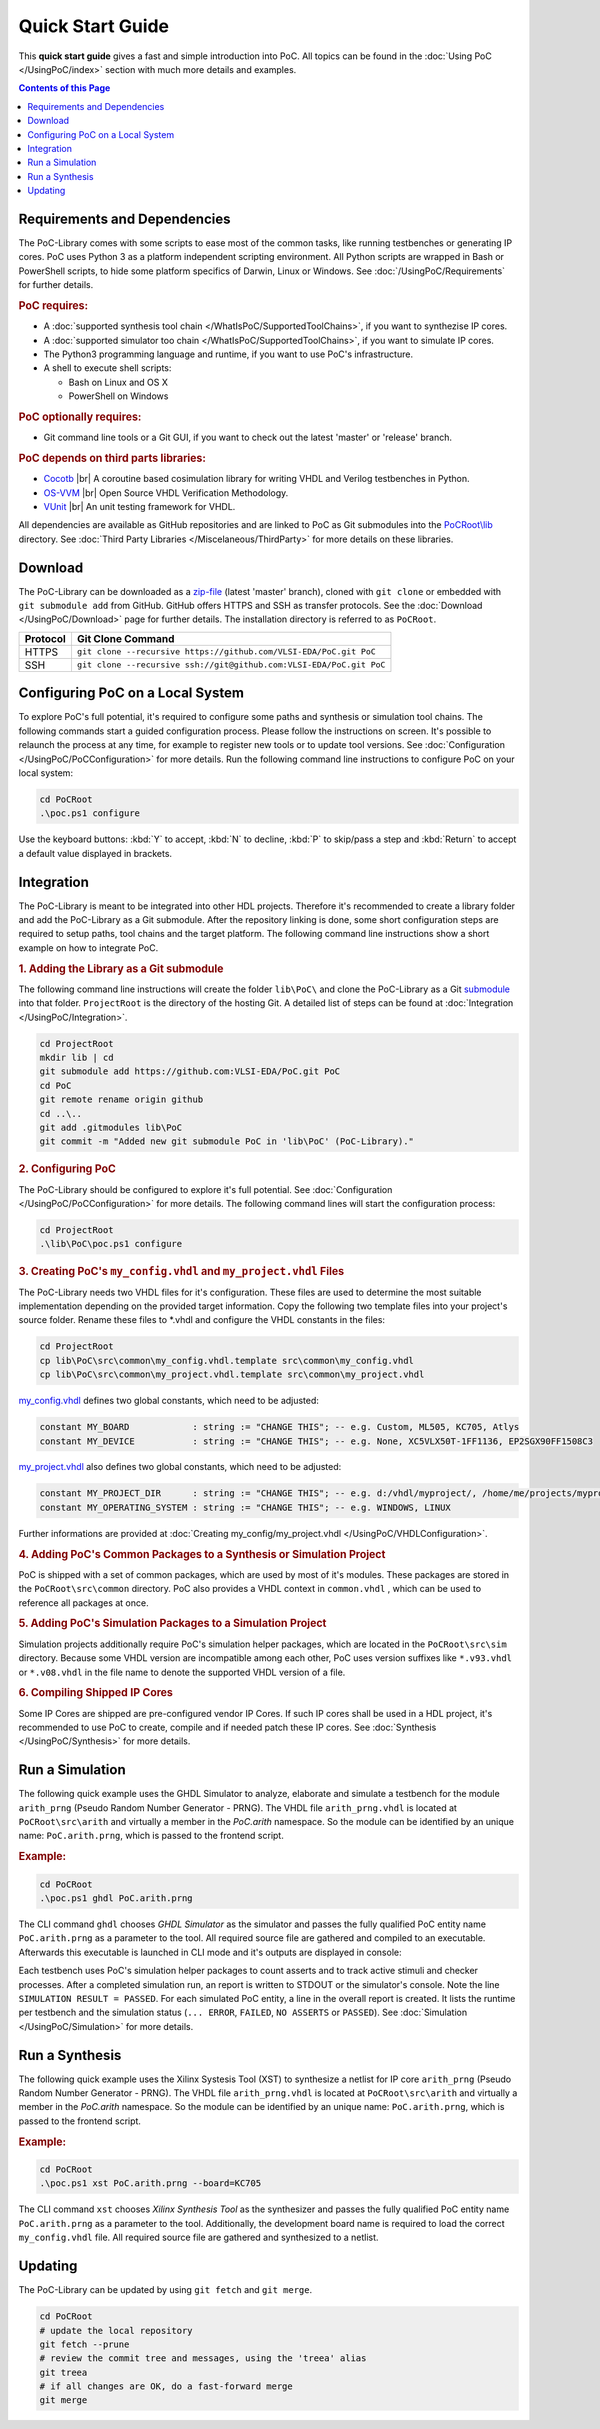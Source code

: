 
Quick Start Guide
#################

This **quick start guide** gives a fast and simple introduction into PoC. All
topics can be found in the :doc:`Using PoC </UsingPoC/index>` section with much
more details and examples.

.. contents:: Contents of this Page
   :local:


Requirements and Dependencies
*****************************

The PoC-Library comes with some scripts to ease most of the common tasks, like
running testbenches or generating IP cores. PoC uses Python 3 as a platform
independent scripting environment. All Python scripts are wrapped in Bash or
PowerShell scripts, to hide some platform specifics of Darwin, Linux or Windows.
See :doc:`/UsingPoC/Requirements` for further details.


.. rubric:: PoC requires:

* A :doc:`supported synthesis tool chain </WhatIsPoC/SupportedToolChains>`, if you want to synthezise IP cores.
* A :doc:`supported simulator too chain </WhatIsPoC/SupportedToolChains>`, if you want to simulate IP cores.
* The Python3 programming language and runtime, if you want to use PoC's infrastructure.
* A shell to execute shell scripts:

  * Bash on Linux and OS X
  * PowerShell on Windows


.. rubric:: PoC optionally requires:

* Git command line tools or a Git GUI, if you want to check out the latest 'master' or 'release' branch.


.. rubric:: PoC depends on third parts libraries:

* `Cocotb <https://github.com/potentialventures/cocotb>`_ |br|
  A coroutine based cosimulation library for writing VHDL and Verilog testbenches in Python.
* `OS-VVM <https://github.com/JimLewis/OSVVM>`_ |br|
  Open Source VHDL Verification Methodology.
* `VUnit <https://github.com/VUnit/vunit>`_ |br|
  An unit testing framework for VHDL.

All dependencies are available as GitHub repositories and are linked to
PoC as Git submodules into the `PoCRoot\\lib <https://github.com/VLSI-EDA/PoC/tree/master/lib>`_
directory. See :doc:`Third Party Libraries </Miscelaneous/ThirdParty>` for more details on these libraries.


Download
********

The PoC-Library can be downloaded as a `zip-file <https://github.com/VLSI-EDA/PoC/archive/master.zip>`_
(latest 'master' branch), cloned with ``git clone`` or embedded with
``git submodule add`` from GitHub. GitHub offers HTTPS and SSH as transfer
protocols. See the :doc:`Download </UsingPoC/Download>` page for further
details. The installation directory is referred to as ``PoCRoot``.

+----------+---------------------------------------------------------------------+
| Protocol | Git Clone Command                                                   |
+==========+=====================================================================+
| HTTPS    | ``git clone --recursive https://github.com/VLSI-EDA/PoC.git PoC``   |
+----------+---------------------------------------------------------------------+
| SSH      | ``git clone --recursive ssh://git@github.com:VLSI-EDA/PoC.git PoC`` |
+----------+---------------------------------------------------------------------+


Configuring PoC on a Local System
*********************************

To explore PoC's full potential, it's required to configure some paths and
synthesis or simulation tool chains. The following commands start a guided
configuration process. Please follow the instructions on screen. It's possible
to relaunch the process at any time, for example to register new tools or to
update tool versions. See :doc:`Configuration </UsingPoC/PoCConfiguration>` for
more details. Run the following command line instructions to configure PoC on
your local system:

.. code-block:: PowerShell
   
   cd PoCRoot
   .\poc.ps1 configure

Use the keyboard buttons: :kbd:`Y` to accept, :kbd:`N` to decline, :kbd:`P` to
skip/pass a step and :kbd:`Return` to accept a default value displayed in brackets.


Integration
***********

The PoC-Library is meant to be integrated into other HDL projects. Therefore
it's recommended to create a library folder and add the PoC-Library as a Git
submodule. After the repository linking is done, some short configuration
steps are required to setup paths, tool chains and the target platform. The
following command line instructions show a short example on how to integrate
PoC.

.. rubric:: 1. Adding the Library as a Git submodule

The following command line instructions will create the folder ``lib\PoC\`` and
clone the PoC-Library as a Git `submodule <http://git-scm.com/book/en/v2/Git-Tools-Submodules>`_
into that folder. ``ProjectRoot`` is the directory of the hosting Git. A detailed
list of steps can be found at :doc:`Integration </UsingPoC/Integration>`.

.. code-block:: powershell

   cd ProjectRoot
   mkdir lib | cd
   git submodule add https://github.com:VLSI-EDA/PoC.git PoC
   cd PoC
   git remote rename origin github
   cd ..\..
   git add .gitmodules lib\PoC
   git commit -m "Added new git submodule PoC in 'lib\PoC' (PoC-Library)."

.. rubric:: 2. Configuring PoC

The PoC-Library should be configured to explore it's full potential. See
:doc:`Configuration </UsingPoC/PoCConfiguration>` for more details. The
following command lines will start the configuration process:

.. code-block:: powershell
   
   cd ProjectRoot
   .\lib\PoC\poc.ps1 configure

	 
.. rubric:: 3. Creating PoC's ``my_config.vhdl`` and ``my_project.vhdl`` Files

The PoC-Library needs two VHDL files for it's configuration. These files are
used to determine the most suitable implementation depending on the provided
target information. Copy the following two template files into your project's
source folder. Rename these files to \*.vhdl and configure the VHDL constants
in the files:

.. code-block:: powershell
   
   cd ProjectRoot
   cp lib\PoC\src\common\my_config.vhdl.template src\common\my_config.vhdl
   cp lib\PoC\src\common\my_project.vhdl.template src\common\my_project.vhdl

`my_config.vhdl <https://github.com/VLSI-EDA/PoC/blob/master/src/common/my_config.vhdl.template>`_ defines two global constants, which need to be adjusted:

.. code-block:: vhdl
   
   constant MY_BOARD            : string := "CHANGE THIS"; -- e.g. Custom, ML505, KC705, Atlys
   constant MY_DEVICE           : string := "CHANGE THIS"; -- e.g. None, XC5VLX50T-1FF1136, EP2SGX90FF1508C3

`my_project.vhdl <https://github.com/VLSI-EDA/PoC/blob/master/src/common/my_project.vhdl.template>`_
also defines two global constants, which need to be adjusted:

.. code-block:: vhdl
   
   constant MY_PROJECT_DIR      : string := "CHANGE THIS"; -- e.g. d:/vhdl/myproject/, /home/me/projects/myproject/"
   constant MY_OPERATING_SYSTEM : string := "CHANGE THIS"; -- e.g. WINDOWS, LINUX

Further informations are provided at
:doc:`Creating my_config/my_project.vhdl </UsingPoC/VHDLConfiguration>`.

.. rubric:: 4. Adding PoC's Common Packages to a Synthesis or Simulation Project

PoC is shipped with a set of common packages, which are used by most of it's
modules. These packages are stored in the ``PoCRoot\src\common`` directory.
PoC also provides a VHDL context in ``common.vhdl`` , which can be used to
reference all packages at once.


.. rubric:: 5. Adding PoC's Simulation Packages to a Simulation Project

Simulation projects additionally require PoC's simulation helper packages, which
are located in the ``PoCRoot\src\sim`` directory. Because some VHDL version are
incompatible among each other, PoC uses version suffixes like ``*.v93.vhdl`` or
``*.v08.vhdl`` in the file name to denote the supported VHDL version of a file.


.. rubric:: 6. Compiling Shipped IP Cores

Some IP Cores are shipped are pre-configured vendor IP Cores. If such IP cores
shall be used in a HDL project, it's recommended to use PoC to create, compile
and if needed patch these IP cores. See :doc:`Synthesis </UsingPoC/Synthesis>`
for more details.


Run a Simulation
****************

The following quick example uses the GHDL Simulator to analyze, elaborate and
simulate a testbench for the module ``arith_prng`` (Pseudo Random Number
Generator - PRNG). The VHDL file ``arith_prng.vhdl`` is located at
``PoCRoot\src\arith`` and virtually a member in the `PoC.arith` namespace.
So the module can be identified by an unique name: ``PoC.arith.prng``, which is
passed to the frontend script.

.. rubric:: Example:

.. code-block:: PowerShell
   
   cd PoCRoot
   .\poc.ps1 ghdl PoC.arith.prng

The CLI command ``ghdl`` chooses *GHDL Simulator* as the simulator and
passes the fully qualified PoC entity name ``PoC.arith.prng`` as a parameter
to the tool. All required source file are gathered and compiled to an
executable. Afterwards this executable is launched in CLI mode and it's outputs
are displayed in console:

.. image:: /_static/images/ghdl/arith_prng_tb.posh.png
   :target: /_static/images/ghdl/arith_prng_tb.posh.png
	 :alt: PowerShell console output after running PoC.arith.prng with GHDL.

Each testbench uses PoC's simulation helper packages to count asserts and to
track active stimuli and checker processes. After a completed simulation run,
an report is written to STDOUT or the simulator's console. Note the line
``SIMULATION RESULT = PASSED``. For each simulated PoC entity, a line in the
overall report is created. It lists the runtime per testbench and the simulation
status (``... ERROR``, ``FAILED``, ``NO ASSERTS`` or ``PASSED``). See
:doc:`Simulation </UsingPoC/Simulation>` for more details.


Run a Synthesis
***************

The following quick example uses the Xilinx Systesis Tool (XST) to synthesize a
netlist for IP core ``arith_prng`` (Pseudo Random Number Generator - PRNG). The
VHDL file ``arith_prng.vhdl`` is located at ``PoCRoot\src\arith`` and virtually
a member in the `PoC.arith` namespace. So the module can be identified by an
unique name: ``PoC.arith.prng``, which is passed to the frontend script.

.. rubric:: Example:

.. code-block:: PowerShell
   
   cd PoCRoot
   .\poc.ps1 xst PoC.arith.prng --board=KC705

The CLI command ``xst`` chooses *Xilinx Synthesis Tool* as the synthesizer and
passes the fully qualified PoC entity name ``PoC.arith.prng`` as a parameter
to the tool. Additionally, the development board name is required to load the
correct ``my_config.vhdl`` file. All required source file are gathered and
synthesized to a netlist.

.. image:: /_static/images/xst/arith_prng.posh.png
   :target: /_static/images/xst/arith_prng.posh.png
	 :alt: PowerShell console output after running PoC.arith.prng with XST.


Updating
********

The PoC-Library can be updated by using ``git fetch`` and ``git merge``.

.. code-block:: PowerShell

    cd PoCRoot
    # update the local repository
    git fetch --prune
    # review the commit tree and messages, using the 'treea' alias
    git treea
    # if all changes are OK, do a fast-forward merge
    git merge


.. seealso::
   :doc:`Running one or more testbenches </UsingPoC/Simulation>`
      The installation can be checked by running one or more of PoC's testbenches.
   :doc:`Running one or more netlist generation flows </UsingPoC/Synthesis>`
      The installation can also be checked by running one or more of PoC's
      synthesis flows.